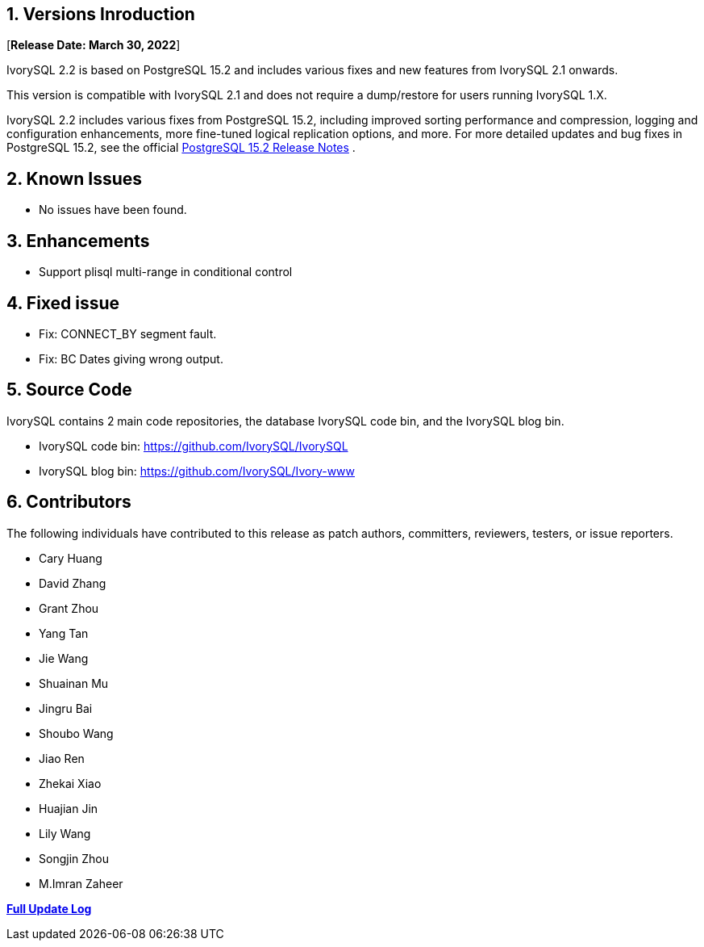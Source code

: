 
:sectnums:
:sectnumlevels: 5


== Versions Inroduction

[**Release Date: March 30, 2022**]

IvorySQL 2.2 is based on PostgreSQL 15.2 and includes various fixes and new features from IvorySQL 2.1 onwards.

This version is compatible with IvorySQL 2.1 and does not require a dump/restore for users running IvorySQL 1.X.

IvorySQL 2.2 includes various fixes from PostgreSQL 15.2, including improved sorting performance and compression, logging and configuration enhancements, more fine-tuned logical replication options, and more. For more detailed updates and bug fixes in PostgreSQL 15.2, see the official https://www.postgresql.org/docs/release/15.2/[PostgreSQL 15.2 Release Notes] .

== Known Issues

* No issues have been found.

== Enhancements

- Support plisql multi-range in conditional control

== Fixed issue

- Fix: CONNECT_BY segment fault.
- Fix: BC Dates giving wrong output.

== Source Code

IvorySQL contains 2 main code repositories, the database IvorySQL code bin, and the IvorySQL blog bin.

* IvorySQL code bin: https://github.com/IvorySQL/IvorySQL[https://github.com/IvorySQL/IvorySQL]
* IvorySQL blog bin: https://github.com/IvorySQL/Ivory-www[https://github.com/IvorySQL/Ivory-www]

== Contributors

The following individuals have contributed to this release as patch authors, committers, reviewers, testers, or issue reporters.

- Cary Huang
- David Zhang
- Grant Zhou
- Yang Tan
- Jie Wang
- Shuainan Mu
- Jingru Bai
- Shoubo Wang
- Jiao Ren
- Zhekai Xiao
- Huajian Jin
- Lily Wang
- Songjin Zhou
- M.Imran Zaheer

**https://github.com/IvorySQL/IvorySQL/commits/Ivory_REL_2_1[Full Update Log]**
